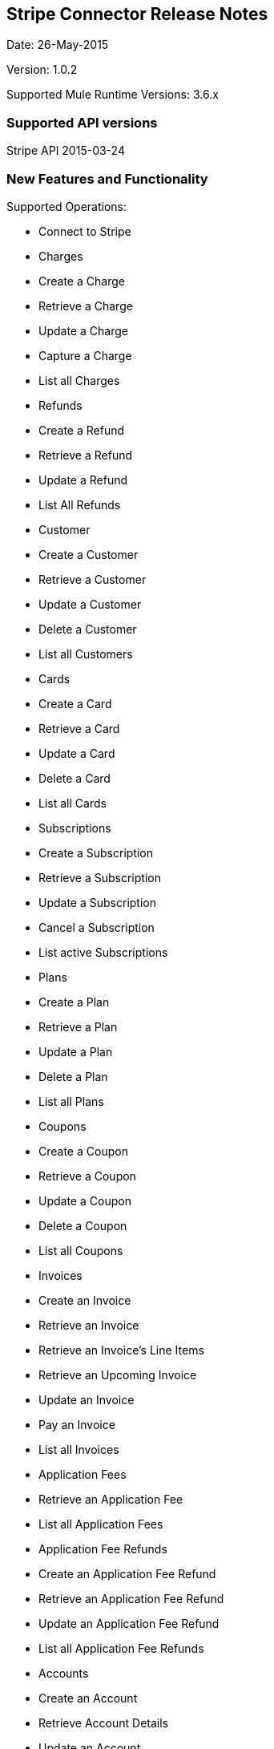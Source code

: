 [[stripe-connector-release-notes]]
Stripe Connector Release Notes
------------------------------

Date: 26-May-2015

Version: 1.0.2

Supported Mule Runtime Versions: 3.6.x

[[supported-api-versions]]
Supported API versions
~~~~~~~~~~~~~~~~~~~~~~

Stripe API 2015-03-24

[[new-features-and-functionality]]
New Features and Functionality
~~~~~~~~~~~~~~~~~~~~~~~~~~~~~~

Supported Operations:

* Connect to Stripe
* Charges
* Create a Charge
* Retrieve a Charge
* Update a Charge
* Capture a Charge
* List all Charges
* Refunds
* Create a Refund
* Retrieve a Refund
* Update a Refund
* List All Refunds +
* Customer
* Create a Customer
* Retrieve a Customer
* Update a Customer
* Delete a Customer
* List all Customers
* Cards
* Create a Card
* Retrieve a Card
* Update a Card
* Delete a Card
* List all Cards
* Subscriptions
* Create a Subscription
* Retrieve a Subscription
* Update a Subscription
* Cancel a Subscription
* List active Subscriptions
* Plans
* Create a Plan
* Retrieve a Plan
* Update a Plan
* Delete a Plan
* List all Plans
* Coupons
* Create a Coupon
* Retrieve a Coupon
* Update a Coupon
* Delete a Coupon
* List all Coupons
* Invoices
* Create an Invoice
* Retrieve an Invoice
* Retrieve an Invoice's Line Items
* Retrieve an Upcoming Invoice
* Update an Invoice
* Pay an Invoice
* List all Invoices
* Application Fees
* Retrieve an Application Fee
* List all Application Fees
* Application Fee Refunds
* Create an Application Fee Refund
* Retrieve an Application Fee Refund
* Update an Application Fee Refund +
* List all Application Fee Refunds
* Accounts
* Create an Account
* Retrieve Account Details
* Update an Account
* List all Connected Accounts
* Balance
* Retrieve Balance
* Retrieve a Balance Transaction
* List all Balance History
* Events
* List all Events +
* Retrieve an Event
* List all Events
* Tokens
* Create a Card Token
* Create a Bank Account Token
* Retrieve a Token
* Bitcoin Receivers
* Create a Receiver
* Retrieve a Receiver
* List all Receivers
* File Uploads
* Create a File Upload

Unsupported APIs are due to deprecation of the Transfers system by
Stripe, or bugs in the API endpoints at time of development. * Discounts
are not supported. * Disputes are not supported, as they are better
dealt with in the Stripe Dashboard. * Transfers are deprecated for
Stripe Connect * Transfer Requests are deprecated for Stripe Connect *
Retrieve and List File Uploads does not currently work due to an issue
in the Stripe API.

[[closed-issues-in-this-release]]
Closed Issues in this release
~~~~~~~~~~~~~~~~~~~~~~~~~~~~~

* First Release

[[known-issues-in-this-release]]
Known Issues in this release
~~~~~~~~~~~~~~~~~~~~~~~~~~~~

* None noted
